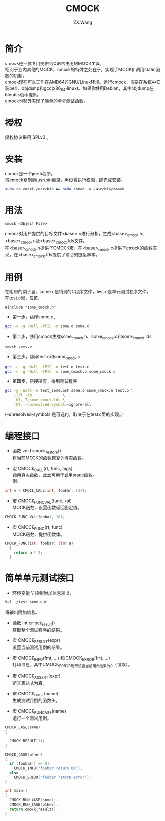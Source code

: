 #+TITLE: CMOCK
#+AUTHOR: ZX.Wang
#+EMAIL: codechurch@hotmail.com
#+OPTIONS: num:t /:nil \n:t 
#+LANGUAGE: zh

* 简介
  cmock是一款专门提供给C语言使用的MOCK工具。
  相比于业内其他的MOCK，cmock的特殊之处在于，实现了MOCK和调用static函数的机制。
  cmock现在可以工作在AMD64的GNU/Linux环境。运行cmock，需要在系统中安装perl、objdump和gcc(x86_64-linux)。如果你使用Debian，其中objdump在binutils包中提供。
  cmock也额外实现了简单的单元测试函数。

* 授权
  授权协议采用 GPLv3 。

* 安装
  cmock是一个perl5程序。
  将cmock复制到/usr/bin目录，再设置执行权限，即完成安装。
#+begin_src sh :export code
  sudo cp cmock /usr/bin && sudo chmod +x /usr/bin/cmock
#+end_src

* 用法
#+begin_src dummy
  cmock <Object File>
#+end_src
  cmock对用户提供的目标文件<base>.o进行分析，生成<base>_cmock.h、<base>_cmock.c及<base>_cmock.lds文件。 
  在<base>_cmock.h提供了CMOCK宏，在<base>_cmock.c提供了cmock的函数实现，在<base>_cmock.lds提供了辅助的链接脚本。

* 用例
  在附带的例子里，some.c是待测的C程序文件，test.c是单元测试程序文件。
  在test.c里，应该：
#+begin_src dummy
  #include "some_cmock.h"
#+end_src

  - 第一步，编译some.c：
#+begin_src sh :export code
  gcc -c -g -Wall -fPIC -o some.o some.c
#+end_src
  
  - 第二步，使用cmock生成some_cmock.h、some_cmock.c和some_cmock.lds
#+begin_src sh :export code
  cmock some.o
#+end_src

  - 第三步，编译test.c和some_cmock.c
#+begin_src sh :export code
  gcc -c -g -Wall -fPIC -o test.o test.c 
  gcc -c -g -Wall -fPIC -o some_cmock.o some_cmock.c
#+end_src

  - 第四步，链接所有，得到测试程序
#+begin_src sh :export code
  gcc -g -Wall -o test_some.out some.o some_cmock.o test.o \
      -ldl -lm              \
      -Wl,-T,some_cmock.lds \
      -Wl,--unresolved-symbols=ignore-all 
#+end_src
  (--unresolved-symbols 是可选的，取决于在test.c里的实现。)

* 编程接口
  - 函数 void cmock_restore()
	将当前MOCK的函数恢复为真实函数。

  - 宏 CMOCK_CALL(rt, func, args)
	调用真实函数，此宏可用于调用static函数。
	例：
#+begin_src C :export code
  int v = CMOCK_CALL(int, foobar, (3));
#+end_src

  - 宏 CMOCK_FUNC_VAL(func, val)
	MOCK函数，设置函数返回固定值。
#+begin_src C :export code
  CMOCK_FUNC_VAL(foobar, 10);
#+end_src

  - 宏 CMOCK_FUNC(rt, func)
	MOCK函数，提供函数体。
#+begin_src C :export code
  CMOCK_FUNC(int, foobar) (int a)
    {
      return a * 2;
    }
#+end_src

* 简单单元测试接口
  - 环境变量 V 控制附加信息输出，
#+begin_src sh :export code
  V=1 ./test_some.out
#+end_src
    将输出附加信息。

  - 函数 int cmock_result()
    获取整个测试程序的结果。

  - 宏 CMOCK_RESULT(expr)
    设置当前测试用例的结果。

  - 宏 CMOCK_INFO(fmt, ...) 和 CMOCK_ERROR(fmt, ...)
    打印信息，其中CMOCK_ERROR附带设置当前用例结果为0（错误）。

  - 宏 CMOCK_ASSERT(expr)
	断言表达式为真。

  - 宏 CMOCK_CASE(name)
	生成测试用例的函数头。

  - 宏 CMOCK_RUN_CASE(name)
    运行一个测试用例。
#+begin_src C :export code
CMOCK_CASE(some)
{
  ...
  CMOCK_RESULT(1);
}

CMOCK_CASE(other)
{
  if (foobar() == 0)
    CMOCK_INFO("foobar return OK");
  else               
    CMOCK_ERROR("foobar return error");
}

int main()
{
  CMOCK_RUN_CASE(some);
  CMOCK_RUN_CASE(other);
  return cmock_result();
}
#+end_src

